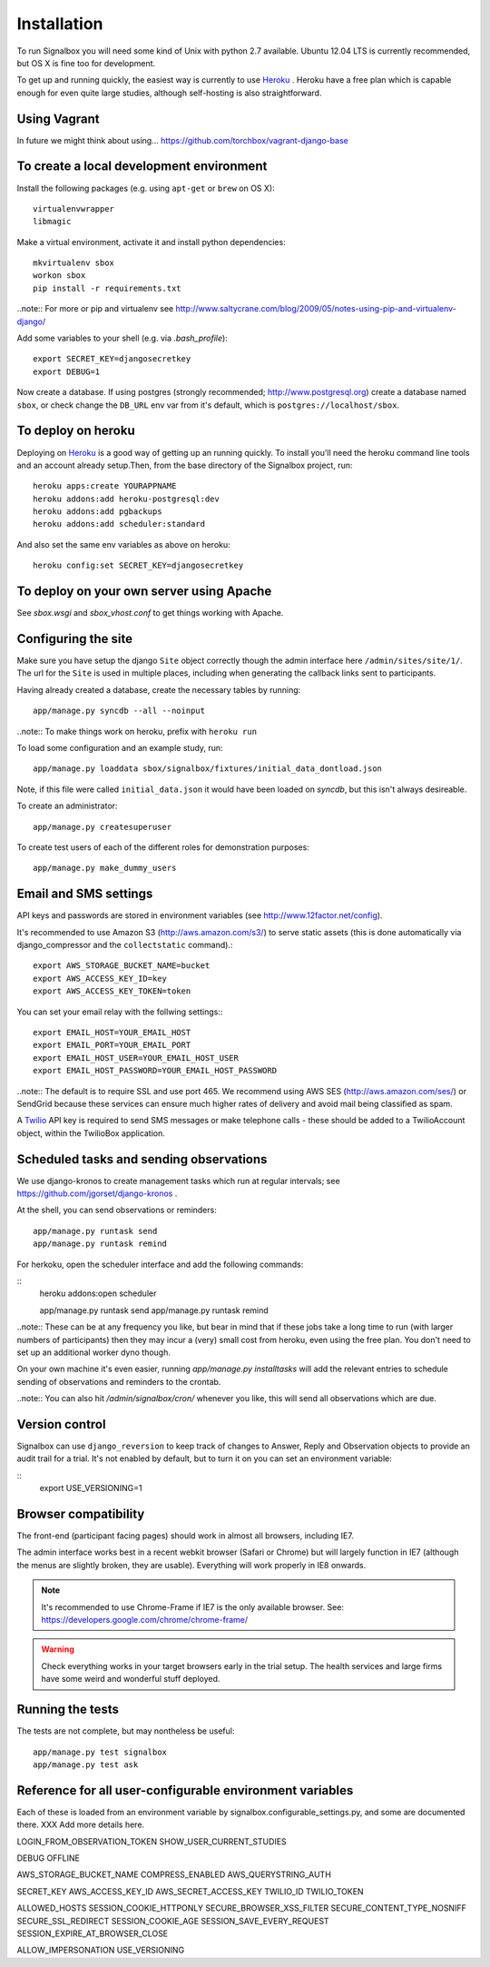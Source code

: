 Installation
============================================



To run Signalbox you will need some kind of Unix with python 2.7 available. Ubuntu 12.04 LTS is currently recommended, but OS X is fine too for development.

To get up and running quickly, the easiest way is currently to use Heroku_ . Heroku have a free plan which is capable enough for even quite large studies, although self-hosting is also straightforward.




Using Vagrant
~~~~~~~~~~~~~~~~
In future we might think about using... https://github.com/torchbox/vagrant-django-base


To create a local development environment
~~~~~~~~~~~~~~~~~~~~~~~~~~~~~~~~~~~~~~~~~~~~


Install the following packages (e.g. using ``apt-get`` or ``brew`` on OS X)::

    virtualenvwrapper
    libmagic


Make a virtual environment, activate it and install python dependencies::

    mkvirtualenv sbox
    workon sbox
    pip install -r requirements.txt


..note:: For more or pip and virtualenv see http://www.saltycrane.com/blog/2009/05/notes-using-pip-and-virtualenv-django/



Add some variables to your shell (e.g. via `.bash_profile`)::

    export SECRET_KEY=djangosecretkey
    export DEBUG=1

Now create a database. If using postgres (strongly recommended; http://www.postgresql.org) create a database named ``sbox``, or check change the ``DB_URL`` env var from it's default, which is ``postgres://localhost/sbox``.



To deploy on heroku
~~~~~~~~~~~~~~~~~~~~~~~~~~~~~~

Deploying on Heroku_ is a good way of getting up an running quickly. To install you'll need the heroku command line tools and an account already setup.Then, from the base directory of the Signalbox project, run:
::

    heroku apps:create YOURAPPNAME
    heroku addons:add heroku-postgresql:dev
    heroku addons:add pgbackups
    heroku addons:add scheduler:standard

.. _Heroku: http://heroku.com

And also set the same env variables as above on heroku:
::
    heroku config:set SECRET_KEY=djangosecretkey





To deploy on your own server using Apache
~~~~~~~~~~~~~~~~~~~~~~~~~~~~~~~~~~~~~~~~~~

See `sbox.wsgi` and `sbox_vhost.conf` to get things working with Apache.



Configuring the site
~~~~~~~~~~~~~~~~~~~~~~~~~~~~~~~~~~~~

Make sure you have setup the django ``Site``  object correctly though the admin interface here ``/admin/sites/site/1/``. The url for the ``Site`` is used in multiple places, including when generating the callback links sent to participants.

Having already created a database, create the necessary tables by running:
::
    app/manage.py syncdb --all --noinput


..note:: To make things work on heroku, prefix with ``heroku run``

To load some configuration and an example study, run::

    app/manage.py loaddata sbox/signalbox/fixtures/initial_data_dontload.json

Note, if this file were called ``initial_data.json`` it would have been loaded on `syncdb`, but this isn't always desireable.


To create an administrator::

    app/manage.py createsuperuser


To create test users of each of the different roles for demonstration purposes::

    app/manage.py make_dummy_users





Email and SMS settings
~~~~~~~~~~~~~~~~~~~~~~~~~~~~~~~~~~~~~~~~

API keys and passwords are stored in environment variables (see http://www.12factor.net/config).

It's recommended to use Amazon S3 (http://aws.amazon.com/s3/) to serve static assets (this is done automatically via django_compressor and the ``collectstatic`` command).::

    export AWS_STORAGE_BUCKET_NAME=bucket
    export AWS_ACCESS_KEY_ID=key
    export AWS_ACCESS_KEY_TOKEN=token


You can set your email relay with the follwing settings:::

    export EMAIL_HOST=YOUR_EMAIL_HOST
    export EMAIL_PORT=YOUR_EMAIL_PORT
    export EMAIL_HOST_USER=YOUR_EMAIL_HOST_USER
    export EMAIL_HOST_PASSWORD=YOUR_EMAIL_HOST_PASSWORD


..note:: The default is to require SSL and use port 465. We recommend using AWS SES (http://aws.amazon.com/ses/) or SendGrid because these services can ensure much higher rates of delivery and avoid mail being classified as spam.


A Twilio_ API key is required to send SMS messages or make telephone calls - these should be added to a TwilioAccount object, within the TwilioBox application.





Scheduled tasks and sending observations
~~~~~~~~~~~~~~~~~~~~~~~~~~~~~~~~~~~~~~~~~~~~~~

We use django-kronos to create management tasks which run at regular intervals; see https://github.com/jgorset/django-kronos .


At the shell, you can send observations or reminders::

    app/manage.py runtask send
    app/manage.py runtask remind


For herkoku, open the scheduler interface and add the following commands:

::
    heroku addons:open scheduler

    app/manage.py runtask send
    app/manage.py runtask remind

..note:: These can be at any frequency you like, but bear in mind that if these jobs take a long time to run (with larger numbers of participants) then they may incur a (very) small cost from heroku, even using the free plan. You don't need to set up an additional worker dyno though.


On your own machine it's even easier, running `app/manage.py installtasks` will add the relevant entries to schedule sending of observations and reminders to the crontab.


..note:: You can also hit `/admin/signalbox/cron/` whenever you like, this will send all observations which are due.



Version control
~~~~~~~~~~~~~~~~~

Signalbox can use ``django_reversion`` to keep track of changes to Answer, Reply and Observation objects to provide an audit trail for a trial. It's not enabled by default, but to turn it on you can set an environment variable:

::
    export USE_VERSIONING=1




Browser compatibility
~~~~~~~~~~~~~~~~~~~~~~~~~~~~~~~~

The front-end (participant facing pages) should work in almost all browsers, including IE7.

The admin interface works best in a recent webkit browser (Safari or Chrome) but will largely function in IE7 (although the menus are slightly broken, they are usable). Everything will work properly in IE8 onwards.

.. note:: It's recommended to use Chrome-Frame if IE7 is the only available browser. See: `<https://developers.google.com/chrome/chrome-frame/>`_

.. warning:: Check everything works in your target browsers early in the trial setup. The health services and large firms have some weird and wonderful stuff deployed.





Running the tests
~~~~~~~~~~~~~~~~~~~~~~~~~~~~

The tests are not complete, but may nontheless be useful:
::
    app/manage.py test signalbox
    app/manage.py test ask






Reference for all user-configurable environment variables
~~~~~~~~~~~~~~~~~~~~~~~~~~~~~~~~~~~~~~~~~~~~~~~~~~~~~~~~~~~~


Each of these is loaded from an environment variable by signalbox.configurable_settings.py, and some are documented there. XXX Add more details here.


LOGIN_FROM_OBSERVATION_TOKEN
SHOW_USER_CURRENT_STUDIES

DEBUG
OFFLINE

AWS_STORAGE_BUCKET_NAME
COMPRESS_ENABLED
AWS_QUERYSTRING_AUTH

SECRET_KEY
AWS_ACCESS_KEY_ID
AWS_SECRET_ACCESS_KEY
TWILIO_ID
TWILIO_TOKEN

ALLOWED_HOSTS
SESSION_COOKIE_HTTPONLY
SECURE_BROWSER_XSS_FILTER
SECURE_CONTENT_TYPE_NOSNIFF
SECURE_SSL_REDIRECT
SESSION_COOKIE_AGE
SESSION_SAVE_EVERY_REQUEST
SESSION_EXPIRE_AT_BROWSER_CLOSE
 
ALLOW_IMPERSONATION
USE_VERSIONING







.. _Twilio: http://twilio.com

